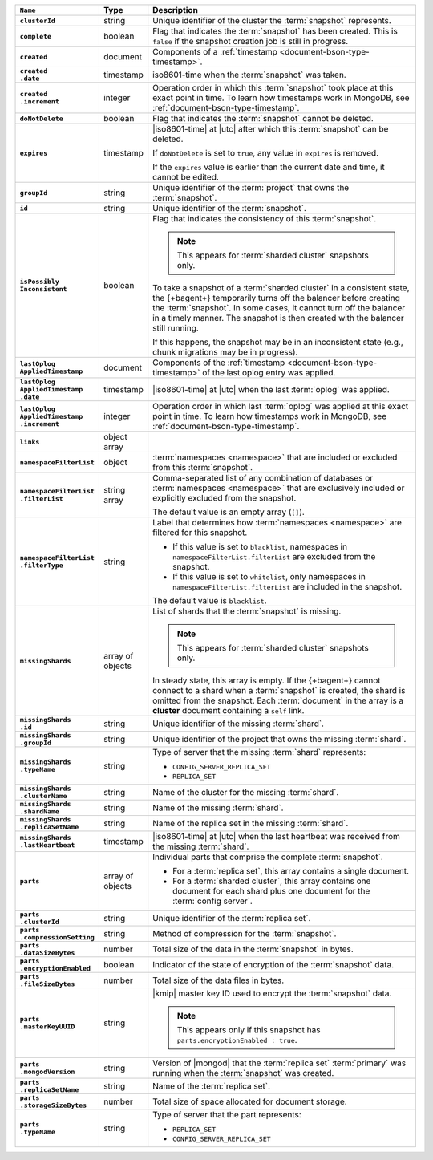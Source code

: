 .. list-table::
   :widths: 15 10 75
   :header-rows: 1
   :stub-columns: 1

   * - ``Name``
     - Type
     - Description

   * - ``clusterId``
     - string
     - Unique identifier of the cluster the :term:`snapshot`
       represents.

   * - ``complete``
     - boolean
     - Flag that indicates the :term:`snapshot` has been created. This
       is ``false`` if the snapshot creation job is still in progress.

   * - ``created``
     - document
     - Components of a :ref:`timestamp <document-bson-type-timestamp>`.

   * - | ``created``
       | ``.date``
     - timestamp
     - iso8601-time when the :term:`snapshot` was taken.

   * - | ``created``
       | ``.increment``
     - integer
     - Operation order in which this :term:`snapshot` took place at
       this exact point in time. To learn how timestamps work in
       MongoDB, see :ref:`document-bson-type-timestamp`.

   * - ``doNotDelete``
     - boolean
     - Flag that indicates the :term:`snapshot` cannot be deleted.

   * - ``expires``
     - timestamp
     - |iso8601-time| at |utc| after which this :term:`snapshot` can be
       deleted.

       If ``doNotDelete`` is set to ``true``, any value in ``expires``
       is removed.

       If the ``expires`` value is earlier than the current date and
       time, it cannot be edited.

   * - ``groupId``
     - string
     - Unique identifier of the :term:`project` that owns the
       :term:`snapshot`.

   * - ``id``
     - string
     - Unique identifier of the :term:`snapshot`.

   * - | ``isPossibly``
       | ``Inconsistent``
     - boolean
     - Flag that indicates the consistency of this :term:`snapshot`.

       .. note::
          This appears for :term:`sharded cluster` snapshots only.

       To take a snapshot of a :term:`sharded cluster` in a consistent
       state, the {+bagent+} temporarily turns off the
       balancer before creating the :term:`snapshot`. In some cases, it
       cannot turn off the balancer in a timely manner. The snapshot is
       then created with the balancer still running.

       If this happens, the snapshot may be in an inconsistent state
       (e.g., chunk migrations may be in progress).

   * - | ``lastOplog``
       | ``AppliedTimestamp``
     - document
     - Components of the
       :ref:`timestamp <document-bson-type-timestamp>`  of the last
       oplog entry was applied.

   * - | ``lastOplog``
       | ``AppliedTimestamp``
       | ``.date``
     - timestamp
     - |iso8601-time| at |utc| when the last :term:`oplog` was applied.

   * - | ``lastOplog``
       | ``AppliedTimestamp``
       | ``.increment``
     - integer
     - Operation order in which last :term:`oplog` was applied at
       this exact point in time. To learn how timestamps work in
       MongoDB, see :ref:`document-bson-type-timestamp`.

   * - ``links``
     - object array
     - .. include:: /includes/api/links-explanation.rst

   * - ``namespaceFilterList``
     - object
     - :term:`namespaces <namespace>` that are included or excluded
       from this :term:`snapshot`.

   * - | ``namespaceFilterList``
       | ``.filterList``
     - string array
     - Comma-separated list of any combination of databases or
       :term:`namespaces <namespace>` that are exclusively included or
       explicitly excluded from the snapshot.

       The default value is an empty array (``[]``).

   * - | ``namespaceFilterList``
       | ``.filterType``
     - string
     - Label that determines how :term:`namespaces <namespace>` are
       filtered for this snapshot.

       - If this value is set to ``blacklist``, namespaces in
         ``namespaceFilterList.filterList`` are excluded from the
         snapshot.
       - If this value is set to ``whitelist``, only namespaces in
         ``namespaceFilterList.filterList`` are included in the
         snapshot.

       The default value is ``blacklist``.

   * - ``missingShards``
     - array of objects
     - List of shards that the :term:`snapshot` is missing.

       .. note::
          This appears for :term:`sharded cluster` snapshots only.

       In steady state, this array is empty. If the {+bagent+} cannot
       connect to a shard when a :term:`snapshot` is created, the shard
       is omitted from the snapshot. Each :term:`document` in the array
       is a **cluster** document containing a ``self`` link.

   * - | ``missingShards``
       | ``.id``
     - string
     - Unique identifier of the missing :term:`shard`.

   * - | ``missingShards``
       | ``.groupId``
     - string
     - Unique identifier of the project that owns the missing
       :term:`shard`.

   * - | ``missingShards``
       | ``.typeName``
     - string
     - Type of server that the missing :term:`shard` represents:

       - ``CONFIG_SERVER_REPLICA_SET``
       - ``REPLICA_SET``

   * - | ``missingShards``
       | ``.clusterName``
     - string
     - Name of the cluster for the missing :term:`shard`.

   * - | ``missingShards``
       | ``.shardName``
     - string
     - Name of the missing :term:`shard`.

   * - | ``missingShards``
       | ``.replicaSetName``
     - string
     - Name of the replica set in the missing :term:`shard`.

   * - | ``missingShards``
       | ``.lastHeartbeat``
     - timestamp
     - |iso8601-time| at |utc| when the last heartbeat was received
       from the missing :term:`shard`.

   * - ``parts``
     - array of objects
     - Individual parts that comprise the complete :term:`snapshot`.

       - For a :term:`replica set`, this array contains a single
         document.
       - For a :term:`sharded cluster`, this array contains one
         document for each shard plus one document for the
         :term:`config server`.

   * - | ``parts``
       | ``.clusterId``
     - string
     - Unique identifier of the :term:`replica set`.

   * - | ``parts``
       | ``.compressionSetting``
     - string
     - Method of compression for the :term:`snapshot`.

   * - | ``parts``
       | ``.dataSizeBytes``
     - number
     - Total size of the data in the :term:`snapshot` in bytes.

   * - | ``parts``
       | ``.encryptionEnabled``
     - boolean
     - Indicator of the state of encryption of the :term:`snapshot`
       data.

   * - | ``parts``
       | ``.fileSizeBytes``
     - number
     - Total size of the data files in bytes.

   * - | ``parts``
       | ``.masterKeyUUID``
     - string
     - |kmip| master key ID used to encrypt the :term:`snapshot` data.

       .. note::
          This appears only if this snapshot has
          ``parts.encryptionEnabled : true``.

   * - | ``parts``
       | ``.mongodVersion``
     - string
     - Version of |mongod| that the :term:`replica set`
       :term:`primary` was running when the :term:`snapshot` was
       created.

   * - | ``parts``
       | ``.replicaSetName``
     - string
     - Name of the :term:`replica set`.

   * - | ``parts``
       | ``.storageSizeBytes``
     - number
     - Total size of space allocated for document storage.

   * - | ``parts``
       | ``.typeName``
     - string
     - Type of server that the part represents:

       - ``REPLICA_SET``
       - ``CONFIG_SERVER_REPLICA_SET``
